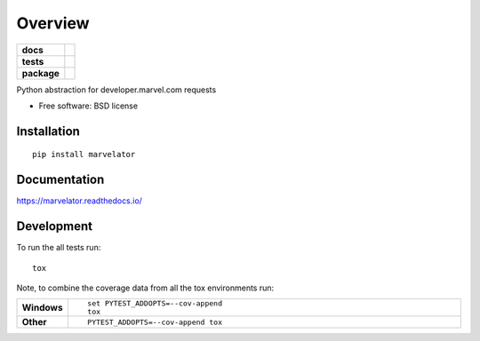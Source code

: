 ========
Overview
========

.. start-badges

.. list-table::
    :stub-columns: 1

    * - docs
      - |docs|
    * - tests
      - | |travis| |appveyor| |requires|
        | |coveralls| |codecov|
    * - package
      - | |version| |wheel| |supported-versions| |supported-implementations|
        | |commits-since|

.. |docs| image:: https://readthedocs.org/projects/marvelator/badge/?style=flat
    :target: https://readthedocs.org/projects/marvelator
    :alt: Documentation Status

.. |travis| image:: https://travis-ci.org/leonardok/marvelator.svg?branch=master
    :alt: Travis-CI Build Status
    :target: https://travis-ci.org/leonardok/marvelator

.. |appveyor| image:: https://ci.appveyor.com/api/projects/status/github/leonardok/marvelator?branch=master&svg=true
    :alt: AppVeyor Build Status
    :target: https://ci.appveyor.com/project/leonardok/marvelator

.. |requires| image:: https://requires.io/github/leonardok/marvelator/requirements.svg?branch=master
    :alt: Requirements Status
    :target: https://requires.io/github/leonardok/marvelator/requirements/?branch=master

.. |coveralls| image:: https://coveralls.io/repos/leonardok/marvelator/badge.svg?branch=master&service=github
    :alt: Coverage Status
    :target: https://coveralls.io/r/leonardok/marvelator

.. |codecov| image:: https://codecov.io/github/leonardok/marvelator/coverage.svg?branch=master
    :alt: Coverage Status
    :target: https://codecov.io/github/leonardok/marvelator

.. |version| image:: https://img.shields.io/pypi/v/marvelator.svg
    :alt: PyPI Package latest release
    :target: https://pypi.python.org/pypi/marvelator

.. |commits-since| image:: https://img.shields.io/github/commits-since/leonardok/marvelator/v0.1.0.svg
    :alt: Commits since latest release
    :target: https://github.com/leonardok/marvelator/compare/v0.1.0...master

.. |wheel| image:: https://img.shields.io/pypi/wheel/marvelator.svg
    :alt: PyPI Wheel
    :target: https://pypi.python.org/pypi/marvelator

.. |supported-versions| image:: https://img.shields.io/pypi/pyversions/marvelator.svg
    :alt: Supported versions
    :target: https://pypi.python.org/pypi/marvelator

.. |supported-implementations| image:: https://img.shields.io/pypi/implementation/marvelator.svg
    :alt: Supported implementations
    :target: https://pypi.python.org/pypi/marvelator


.. end-badges

Python abstraction for developer.marvel.com requests

* Free software: BSD license

Installation
============

::

    pip install marvelator

Documentation
=============

https://marvelator.readthedocs.io/

Development
===========

To run the all tests run::

    tox

Note, to combine the coverage data from all the tox environments run:

.. list-table::
    :widths: 10 90
    :stub-columns: 1

    - - Windows
      - ::

            set PYTEST_ADDOPTS=--cov-append
            tox

    - - Other
      - ::

            PYTEST_ADDOPTS=--cov-append tox
